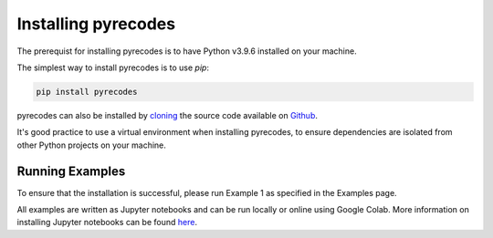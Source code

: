 Installing pyrecodes
====================

The prerequist for installing pyrecodes is to have Python v3.9.6 installed on your machine. 

The simplest way to install pyrecodes is to use `pip`:

.. code-block:: Python

    pip install pyrecodes

pyrecodes can also be installed by `cloning <https://docs.github.com/en/repositories/creating-and-managing-repositories/cloning-a-repository>`_ the source code available on `Github <https://github.com/NikolaBlagojevic/pyrecodes/tree/main>`_.

It's good practice to use a virtual environment when installing pyrecodes, to ensure dependencies are isolated from other Python projects on your machine.


Running Examples
----------------

To ensure that the installation is successful, please run Example 1 as specified in the Examples page.

All examples are written as Jupyter notebooks and can be run locally or online using Google Colab. More information on installing Jupyter notebooks can be found `here <https://jupyter.org/install>`_.  


.. Dependencies
.. ------------

.. Apart from the Python's standard library, pyrecodes relies on several external packages:
..  - numpy
..  - pandas
..  - geopandas
..  - shapely
..  - contextily (for visualization only)
..  - matplotlib (for visualization only)
..  - imageio (for visualization only)

.. These packages, along with their dependencies, define the requirements of the pyrecodes library.



